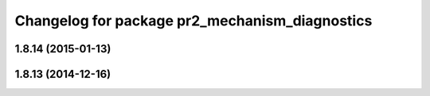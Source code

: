 ^^^^^^^^^^^^^^^^^^^^^^^^^^^^^^^^^^^^^^^^^^^^^^^
Changelog for package pr2_mechanism_diagnostics
^^^^^^^^^^^^^^^^^^^^^^^^^^^^^^^^^^^^^^^^^^^^^^^

1.8.14 (2015-01-13)
-------------------

1.8.13 (2014-12-16)
-------------------
